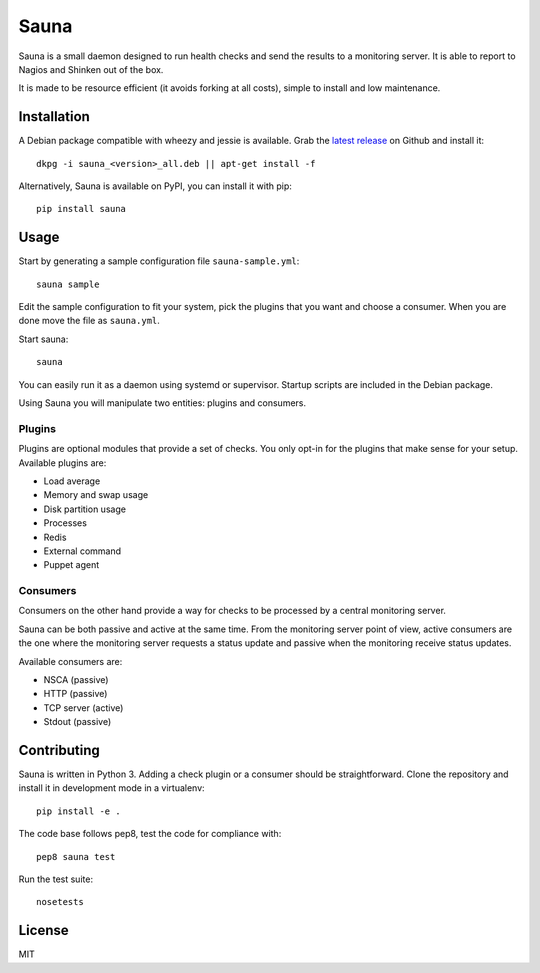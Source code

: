 Sauna
=====

Sauna is a small daemon designed to run health checks and send the results to a
monitoring server. It is able to report to Nagios and Shinken out of the box.

It is made to be resource efficient (it avoids forking at all costs), simple
to install and low maintenance.

Installation
------------

A Debian package compatible with wheezy and jessie is available. Grab the
`latest release <https://github.com/NicolasLM/sauna/releases>`_ on Github
and install it::

   dkpg -i sauna_<version>_all.deb || apt-get install -f

Alternatively, Sauna is available on PyPI, you can install it with pip::

   pip install sauna

Usage
-----

Start by generating a sample configuration file ``sauna-sample.yml``::

   sauna sample

Edit the sample configuration to fit your system, pick the plugins that you
want and choose a consumer. When you are done move the file as ``sauna.yml``.

Start sauna::

   sauna

You can easily run it as a daemon using systemd or supervisor. Startup
scripts are included in the Debian package.

Using Sauna you will manipulate two entities: plugins and consumers.

Plugins
~~~~~~~

Plugins are optional modules that provide a set of checks. You only opt-in
for the plugins that make sense for your setup. Available plugins are:

* Load average
* Memory and swap usage
* Disk partition usage
* Processes
* Redis
* External command
* Puppet agent

Consumers
~~~~~~~~~

Consumers on the other hand provide a way for checks to be processed by a
central monitoring server.

Sauna can be both passive and active at the same time. From the monitoring
server point of view, active consumers are the one where the monitoring
server requests a status update and passive when the monitoring receive status
updates.

Available consumers are:

* NSCA (passive)
* HTTP (passive)
* TCP server (active)
* Stdout (passive)

Contributing
------------

Sauna is written in Python 3. Adding a check plugin or a consumer should be
straightforward. Clone the repository and install it in development mode in a
virtualenv::

   pip install -e .

The code base follows pep8, test the code for compliance with::

   pep8 sauna test

Run the test suite::

   nosetests

License
-------

MIT
